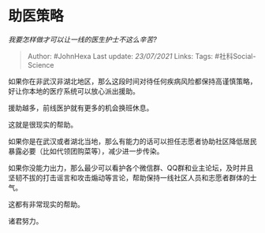* 助医策略
  :PROPERTIES:
  :CUSTOM_ID: 助医策略
  :END:

/我要怎样做才可以让一线的医生护士不这么辛苦?/

#+BEGIN_QUOTE
  Author: #JohnHexa Last update: /23/07/2021/ Links: Tags:
  #社科Social-Science
#+END_QUOTE

如果你在非武汉非湖北地区，那么这段时间对待任何疾病风险都保持高谨慎策略，好让你本地的医疗系统可以放心派出援助。

援助越多，前线医护就有更多的机会换班休息。

这就是很现实的帮助。

如果你是在武汉或者湖北当地，那么有能力的话可以担任志愿者协助社区降低居民暴露必要（比如代领团购菜等），减少进一步传染。

如果你没能力出力，那么最少可以看护各个微信群、QQ群和业主论坛，及时并且坚韧不拔的打击谣言和攻击煽动等言论，帮助保持一线社区人员和志愿者群体的士气。

这都有非常现实的帮助。

诸君努力。
